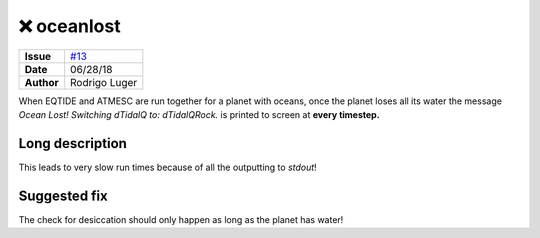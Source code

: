 ❌ oceanlost
=============

===================   ============
**Issue**             `#13 <https://github.com/VirtualPlanetaryLaboratory/vplanet-private/issues/13>`_
**Date**              06/28/18
**Author**            Rodrigo Luger
===================   ============

When EQTIDE and ATMESC are run together for a planet with oceans, once the
planet loses all its water the message `Ocean Lost! Switching dTidalQ to: dTidalQRock.`
is printed to screen at **every timestep.**


Long description
----------------

This leads to very slow run times because of all the outputting to `stdout`!


Suggested fix
-------------

The check for desiccation should only happen as long as the planet has water!
